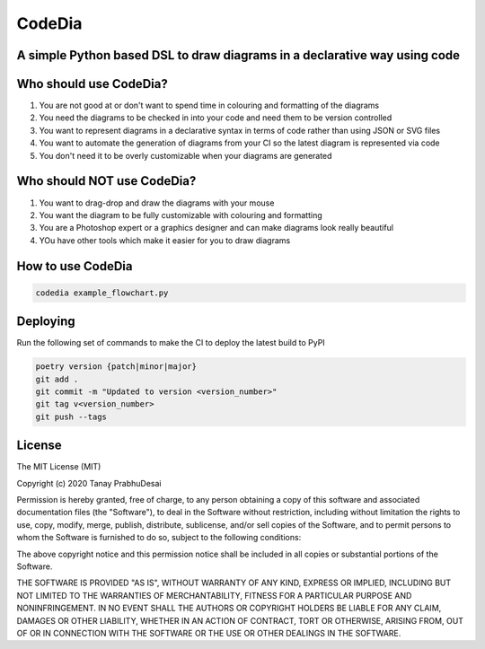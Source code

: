 CodeDia
=======

A simple Python based DSL to draw diagrams in a declarative way using code
--------------------------------------------------------------------------

.. image:: https://travis-ci.org/tanayseven/codedia.svg?branch=master
    :target: https://travis-ci.org/tanayseven/codedia
    :alt: Travis CI

.. image:: https://api.codeclimate.com/v1/badges/4e84069219b847bf77c7/maintainability
    :target: https://codeclimate.com/github/tanayseven/codedia/maintainability
    :alt: Maintainability

.. image:: https://api.codeclimate.com/v1/badges/4e84069219b847bf77c7/test_coverage
    :target: https://codeclimate.com/github/tanayseven/codedia/test_coverage
    :alt: Test Coverage

.. image:: https://img.shields.io/pypi/implementation/codedia
    :target: https://pypi.org/project/codedia/
    :alt: PyPI - Implementation

.. image:: https://img.shields.io/pypi/wheel/codedia
    :target: https://pypi.org/project/codedia/
    :alt: PyPI - Wheel

.. image:: https://img.shields.io/pypi/pyversions/codedia
    :target: https://pypi.org/project/codedia/
    :alt: PyPI - Python Version

.. image:: https://img.shields.io/github/license/tanayseven/http_quest.svg?cacheSeconds=86400
    :target: https://github.com/tanayseven/http_quest/blob/master/LICENSE.txt
    :alt: License

Who should use CodeDia?
-----------------------

1. You are not good at or don't want to spend time in colouring and formatting of the diagrams
2. You need the diagrams to be checked in into your code and need them to be version controlled
3. You want to represent diagrams in a declarative syntax in terms of code rather than using JSON or SVG files
4. You want to automate the generation of diagrams from your CI so the latest diagram is represented via code
5. You don't need it to be overly customizable when your diagrams are generated

Who should NOT use CodeDia?
---------------------------

1. You want to drag-drop and draw the diagrams with your mouse
2. You want the diagram to be fully customizable with colouring and formatting
3. You are a Photoshop expert or a graphics designer and can make diagrams look really beautiful
4. YOu have other tools which make it easier for you to draw diagrams

How to use CodeDia
------------------

.. code-block:: shell

    codedia example_flowchart.py

Deploying
---------

Run the following set of commands to make the CI to deploy the latest build to PyPI

.. code-block:: shell

    poetry version {patch|minor|major}
    git add .
    git commit -m "Updated to version <version_number>"
    git tag v<version_number>
    git push --tags


License
-------

The MIT License (MIT)

Copyright (c) 2020 Tanay PrabhuDesai

Permission is hereby granted, free of charge, to any person obtaining a copy
of this software and associated documentation files (the "Software"), to deal
in the Software without restriction, including without limitation the rights
to use, copy, modify, merge, publish, distribute, sublicense, and/or sell
copies of the Software, and to permit persons to whom the Software is
furnished to do so, subject to the following conditions:

The above copyright notice and this permission notice shall be included in
all copies or substantial portions of the Software.

THE SOFTWARE IS PROVIDED "AS IS", WITHOUT WARRANTY OF ANY KIND, EXPRESS OR
IMPLIED, INCLUDING BUT NOT LIMITED TO THE WARRANTIES OF MERCHANTABILITY,
FITNESS FOR A PARTICULAR PURPOSE AND NONINFRINGEMENT. IN NO EVENT SHALL THE
AUTHORS OR COPYRIGHT HOLDERS BE LIABLE FOR ANY CLAIM, DAMAGES OR OTHER
LIABILITY, WHETHER IN AN ACTION OF CONTRACT, TORT OR OTHERWISE, ARISING FROM,
OUT OF OR IN CONNECTION WITH THE SOFTWARE OR THE USE OR OTHER DEALINGS IN
THE SOFTWARE.
